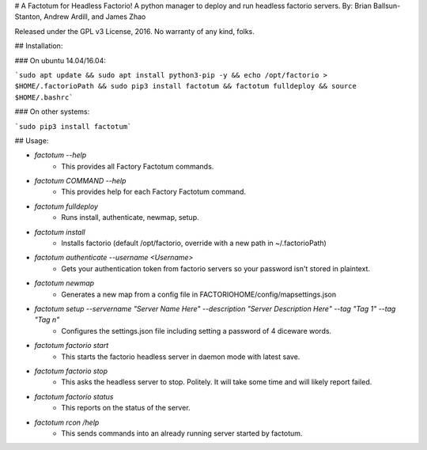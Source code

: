 # A Factotum for Headless Factorio!
A python manager to deploy and run headless factorio servers.
By: Brian Ballsun-Stanton, Andrew Ardill, and James Zhao

Released under the GPL v3 License, 2016.
No warranty of any kind, folks.

## Installation:

### On ubuntu 14.04/16.04:

```sudo apt update && sudo apt install python3-pip -y && echo /opt/factorio > $HOME/.factorioPath && sudo pip3 install factotum && factotum fulldeploy && source $HOME/.bashrc```	

### On other systems:

```sudo pip3 install factotum```

## Usage:

* `factotum --help`
   * This provides all Factory Factotum commands.
* `factotum COMMAND --help`
   * This provides help for each Factory Factotum command.

* `factotum fulldeploy`
   * Runs install, authenticate, newmap, setup.
* `factotum install`
	* Installs factorio (default /opt/factorio, override with a new path in ~/.factorioPath)
* `factotum authenticate --username <Username>`
	* Gets your authentication token from factorio servers so your password isn't stored in plaintext.
* `factotum newmap`
	* Generates a new map from a config file in FACTORIOHOME/config/mapsettings.json
* `factotum setup --servername "Server Name Here" --description "Server Description Here" --tag "Tag 1" --tag "Tag n"`
	* Configures the settings.json file including setting a password of 4 diceware words.
* `factotum factorio start`
   * This starts the factorio headless server in daemon mode with latest save.
* `factotum factorio stop`
   * This asks the headless server to stop. Politely. It will take some time and will likely report failed.
* `factotum factorio status`
   * This reports on the status of the server.      
* `factotum rcon /help`
   * This sends commands into an already running server started by factotum.         




